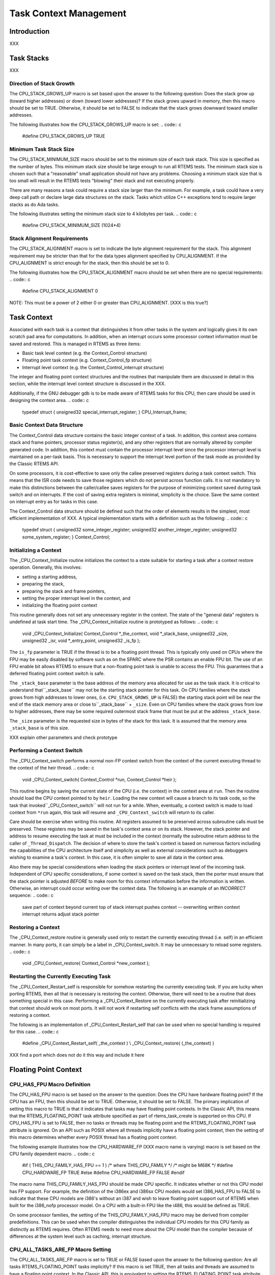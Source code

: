 .. comment SPDX-License-Identifier: CC-BY-SA-4.0

Task Context Management
#######################

Introduction
============

XXX

Task Stacks
===========

XXX

Direction of Stack Growth
-------------------------

The CPU_STACK_GROWS_UP macro is set based upon the answer to the following
question: Does the stack grow up (toward higher addresses) or down (toward
lower addresses)?  If the stack grows upward in memory, then this macro
should be set to TRUE.  Otherwise, it should be set to FALSE to indicate
that the stack grows downward toward smaller addresses.

The following illustrates how the CPU_STACK_GROWS_UP macro is set:
.. code:: c

    #define CPU_STACK_GROWS_UP               TRUE

Minimum Task Stack Size
-----------------------

The CPU_STACK_MINIMUM_SIZE macro should be set to the minimum size of each
task stack.  This size is specified as the number of bytes.  This minimum
stack size should be large enough to run all RTEMS tests.  The minimum
stack size is chosen such that a "reasonable" small application should not
have any problems.  Choosing a minimum stack size that is too small will
result in the RTEMS tests "blowing" their stack and not executing
properly.

There are many reasons a task could require a stack size larger than the
minimum.  For example, a task could have a very deep call path or declare
large data structures on the stack.  Tasks which utilize C++ exceptions
tend to require larger stacks as do Ada tasks.

The following illustrates setting the minimum stack size to 4 kilobytes
per task.
.. code:: c

    #define CPU_STACK_MINIMUM_SIZE          (1024*4)

Stack Alignment Requirements
----------------------------

The CPU_STACK_ALIGNMENT macro is set to indicate the byte alignment
requirement for the stack.  This alignment requirement may be stricter
than that for the data types alignment specified by CPU_ALIGNMENT.  If the
CPU_ALIGNMENT is strict enough for the stack, then this should be set to
0.

The following illustrates how the CPU_STACK_ALIGNMENT macro should be set
when there are no special requirements:
.. code:: c

    #define CPU_STACK_ALIGNMENT        0

NOTE:  This must be a power of 2 either 0 or greater than CPU_ALIGNMENT. \[XXX is this true?]

Task Context
============

Associated with each task is a context that distinguishes it from other
tasks in the system and logically gives it its own scratch pad area for
computations.  In addition, when an interrupt occurs some processor
context information must be saved and restored.  This is managed in RTEMS
as three items:

- Basic task level context (e.g. the Context_Control structure)

- Floating point task context (e.g. Context_Control_fp structure)

- Interrupt level context (e.g.  the Context_Control_interrupt
  structure)

The integer and floating point context structures and the routines that
manipulate them are discussed in detail in this section, while the
interrupt level context structure is discussed in the XXX.

Additionally, if the GNU debugger gdb is to be made aware of RTEMS tasks
for this CPU, then care should be used in designing the context area.
.. code:: c

    typedef struct {
    unsigned32 special_interrupt_register;
    } CPU_Interrupt_frame;

Basic Context Data Structure
----------------------------

The Context_Control data structure contains the basic integer context of a
task.  In addition, this context area contains stack and frame pointers,
processor status register(s), and any other registers that are normally
altered by compiler generated code.  In addition, this context must
contain the processor interrupt level since the processor interrupt level
is maintained on a per-task basis.  This is necessary to support the
interrupt level portion of the task mode as provided by the Classic RTEMS
API.

On some processors, it is cost-effective to save only the callee preserved
registers during a task context switch.  This means that the ISR code
needs to save those registers which do not persist across function calls.
It is not mandatory to make this distinctions between the caller/callee
saves registers for the purpose of minimizing context saved during task
switch and on interrupts.  If the cost of saving extra registers is
minimal, simplicity is the choice.  Save the same context on interrupt
entry as for tasks in this case.

The Context_Control data structure should be defined such that the order
of elements results in the simplest, most efficient implementation of XXX.
A typical implementation starts with a definition such as the following:
.. code:: c

    typedef struct {
    unsigned32 some_integer_register;
    unsigned32 another_integer_register;
    unsigned32 some_system_register;
    } Context_Control;

Initializing a Context
----------------------

The _CPU_Context_Initialize routine initializes the context to a state
suitable for starting a task after a context restore operation.
Generally, this involves:

- setting a starting address,

- preparing the stack,

- preparing the stack and frame pointers,

- setting the proper interrupt level in the context, and

- initializing the floating point context

This routine generally does not set any unnecessary register in the
context.  The state of the "general data" registers is undefined at task
start time. The _CPU_Context_initialize routine is prototyped as follows:
.. code:: c

    void _CPU_Context_Initialize(
    Context_Control \*_the_context,
    void            \*_stack_base,
    unsigned32       _size,
    unsigned32       _isr,
    void            \*_entry_point,
    unsigned32       _is_fp
    );

The ``is_fp`` parameter is TRUE if the thread is to be a floating point
thread.  This is typically only used on CPUs where the FPU may be easily
disabled by software such as on the SPARC where the PSR contains an enable
FPU bit.  The use of an FPU enable bit allows RTEMS to ensure that a
non-floating point task is unable to access the FPU.  This guarantees that
a deferred floating point context switch is safe.

The ``_stack_base`` parameter is the base address of the memory area
allocated for use as the task stack.  It is critical to understand that``_stack_base`` may not be the starting stack pointer for this task.
On CPU families where the stack grows from high addresses to lower ones,
(i.e. ``CPU_STACK_GROWS_UP`` is FALSE) the starting stack point
will be near the end of the stack memory area or close to``_stack_base`` + ``_size``.  Even on CPU families where the stack
grows from low to higher addresses, there may be some required
outermost stack frame that must be put at the address ``_stack_base``.

The ``_size`` parameter is the requested size in bytes of the stack for
this task.  It is assumed that the memory area ``_stack_base``
is of this size.

XXX explain other parameters and check prototype

Performing a Context Switch
---------------------------

The _CPU_Context_switch performs a normal non-FP context switch from the
context of the current executing thread to the context of the heir thread.
.. code:: c

    void _CPU_Context_switch(
    Context_Control  \*run,
    Context_Control  \*heir
    );

This routine begins by saving the current state of the
CPU (i.e. the context) in the context area at ``run``.
Then the routine should load the CPU context pointed to
by ``heir``.  Loading the new context will cause a
branch to its task code, so the task that invoked``_CPU_Context_switch`` will not run for a while.
When, eventually, a context switch is made to load
context from ``*run`` again, this task will resume
and ``_CPU_Context_switch`` will return to its caller.

Care should be exercise when writing this routine.  All
registers assumed to be preserved across subroutine calls
must be preserved.  These registers may be saved in
the task's context area or on its stack.  However, the
stack pointer and address to resume executing the task
at must be included in the context (normally the subroutine
return address to the caller of ``_Thread_Dispatch``.
The decision of where to store the task's context is based
on numerous factors including the capabilities of
the CPU architecture itself and simplicity as well
as external considerations such as debuggers wishing
to examine a task's context.  In this case, it is
often simpler to save all data in the context area.

Also there may be special considerations
when loading the stack pointers or interrupt level of the
incoming task.  Independent of CPU specific considerations,
if some context is saved on the task stack, then the porter
must ensure that the stack pointer is adjusted *BEFORE*
to make room for this context information before the
information is written.  Otherwise, an interrupt could
occur writing over the context data.  The following is
an example of an *INCORRECT* sequence:
.. code:: c

    save part of context beyond current top of stack
    interrupt pushes context -- overwriting written context
    interrupt returns
    adjust stack pointer

Restoring a Context
-------------------

The _CPU_Context_restore routine is generally used only to restart the
currently executing thread (i.e. self) in an efficient manner.  In many
ports, it can simply be a label in _CPU_Context_switch. It may be
unnecessary to reload some registers.
.. code:: c

    void _CPU_Context_restore(
    Context_Control \*new_context
    );

Restarting the Currently Executing Task
---------------------------------------

The _CPU_Context_Restart_self is responsible for somehow restarting the
currently executing task.  If you are lucky when porting RTEMS, then all
that is necessary is restoring the context.  Otherwise, there will need to
be a routine that does something special in this case.  Performing a
_CPU_Context_Restore on the currently executing task after reinitializing
that context should work on most ports.  It will not work if restarting
self conflicts with the stack frame assumptions of restoring a context.

The following is an implementation of _CPU_Context_Restart_self that can
be used when no special handling is required for this case.
.. code:: c

    #define _CPU_Context_Restart_self( _the_context ) \\
    _CPU_Context_restore( (_the_context) )

XXX find a port which does not do it this way and include it here

Floating Point Context
======================

CPU_HAS_FPU Macro Definition
----------------------------

The CPU_HAS_FPU macro is set based on the answer to the question: Does the
CPU have hardware floating point?  If the CPU has an FPU, then this should
be set to TRUE.  Otherwise, it should be set to FALSE.  The primary
implication of setting this macro to TRUE is that it indicates that tasks
may have floating point contexts.  In the Classic API, this means that the
RTEMS_FLOATING_POINT task attribute specified as part of rtems_task_create
is supported on this CPU.  If CPU_HAS_FPU is set to FALSE, then no tasks
or threads may be floating point and the RTEMS_FLOATING_POINT task
attribute is ignored.  On an API such as POSIX where all threads
implicitly have a floating point context, then the setting of this macro
determines whether every POSIX thread has a floating point context.

The following example illustrates how the CPU_HARDWARE_FP (XXX macro name
is varying) macro is set based on the CPU family dependent macro.
.. code:: c

    #if ( THIS_CPU_FAMILY_HAS_FPU == 1 ) /* where THIS_CPU_FAMILY \*/
    /* might be M68K \*/
    #define CPU_HARDWARE_FP     TRUE
    #else
    #define CPU_HARDWARE_FP     FALSE
    #endif

The macro name THIS_CPU_FAMILY_HAS_FPU should be made CPU specific.  It
indicates whether or not this CPU model has FP support.  For example, the
definition of the i386ex and i386sx CPU models would set I386_HAS_FPU to
FALSE to indicate that these CPU models are i386's without an i387 and
wish to leave floating point support out of RTEMS when built for the
i386_nofp processor model.  On a CPU with a built-in FPU like the i486,
this would be defined as TRUE.

On some processor families, the setting of the THIS_CPU_FAMILY_HAS_FPU
macro may be derived from compiler predefinitions.  This can be used when
the compiler distinguishes the individual CPU models for this CPU family
as distinctly as RTEMS requires.  Often RTEMS needs to need more about the
CPU model than the compiler because of differences at the system level
such as caching, interrupt structure.

CPU_ALL_TASKS_ARE_FP Macro Setting
----------------------------------

The CPU_ALL_TASKS_ARE_FP macro is set to TRUE or FALSE based upon the
answer to the following question: Are all tasks RTEMS_FLOATING_POINT tasks
implicitly?  If this macro is set TRUE, then all tasks and threads are
assumed to have a floating point context.  In the Classic API, this is
equivalent to setting the RTEMS_FLOATING_POINT task attribute on all
rtems_task_create calls.  If the CPU_ALL_TASKS_ARE_FP macro is set to
FALSE, then the RTEMS_FLOATING_POINT task attribute in the Classic API is
honored.

The rationale for this macro is that if a function that an application
developer would not think utilize the FP unit DOES, then one can not
easily predict which tasks will use the FP hardware. In this case, this
option should be TRUE.  So far, the only CPU families for which this macro
has been to TRUE are the HP PA-RISC and PowerPC.  For the HP PA-RISC, the
HP C compiler and gcc both implicitly use the floating point registers to
perform integer multiplies.  For the PowerPC, this feature macro is set to
TRUE because the printf routine saves a floating point register whether or
not a floating point number is actually printed.  If the newlib
implementation of printf were restructured to avoid this, then the PowerPC
port would not have to have this option set to TRUE.

The following example illustrates how the CPU_ALL_TASKS_ARE_FP is set on
the PowerPC.  On this CPU family, this macro is set to TRUE if the CPU
model has hardware floating point.
.. code:: c

    #if (CPU_HARDWARE_FP == TRUE)
    #define CPU_ALL_TASKS_ARE_FP     TRUE
    #else
    #define CPU_ALL_TASKS_ARE_FP     FALSE
    #endif

NOTE: If CPU_HARDWARE_FP is FALSE, then this should be FALSE as well.

CPU_USE_DEFERRED_FP_SWITCH Macro Setting
----------------------------------------

The CPU_USE_DEFERRED_FP_SWITCH macro is set based upon the answer to the
following question:  Should the saving of the floating point registers be
deferred until a context switch is made to another different floating
point task?  If the floating point context will not be stored until
necessary, then this macro should be set to TRUE.  When set to TRUE, the
floating point context of a task will remain in the floating point
registers and not disturbed until another floating point task is switched
to.

If the CPU_USE_DEFERRED_FP_SWITCH is set to FALSE, then the floating point
context is saved each time a floating point task is switched out and
restored when the next floating point task is restored.  The state of the
floating point registers between those two operations is not specified.

There are a couple of known cases where the port should not defer saving
the floating point context.  The first case is when the compiler generates
instructions that use the FPU when floating point is not actually used.
This occurs on the HP PA-RISC for example when an integer multiply is
performed.  On the PowerPC, the printf routine includes a save of a
floating point register to support printing floating point numbers even if
the path that actually prints the floating point number is not invoked.
In both of these cases, deferred floating point context switches can not
be used.  If the floating point context has to be saved as part of
interrupt dispatching, then it may also be necessary to disable deferred
context switches.

Setting this flag to TRUE results in using a different algorithm for
deciding when to save and restore the floating point context.  The
deferred FP switch algorithm minimizes the number of times the FP context
is saved and restored.  The FP context is not saved until a context switch
is made to another, different FP task.  Thus in a system with only one FP
task, the FP context will never be saved or restored.

The following illustrates setting the CPU_USE_DEFERRED_FP_SWITCH macro on
a processor family such as the M68K or i386 which can use deferred
floating point context switches.
.. code:: c

    #define CPU_USE_DEFERRED_FP_SWITCH       TRUE

Note that currently, when in SMP configuration, deferred floating point
context switching is unavailable.

Floating Point Context Data Structure
-------------------------------------

The Context_Control_fp contains the per task information for the floating
point unit.  The organization of this structure may be a list of floating
point registers along with any floating point control and status registers
or it simply consist of an array of a fixed number of bytes.  Defining the
floating point context area as an array of bytes is done when the floating
point context is dumped by a "FP save context" type instruction and the
format is either not completely defined by the CPU documentation or the
format is not critical for the implementation of the floating point
context switch routines.  In this case, there is no need to figure out the
exact format - only the size.  Of course, although this is enough
information for RTEMS, it is probably not enough for a debugger such as
gdb.  But that is another problem.
.. code:: c

    typedef struct {
    double      some_float_register;
    } Context_Control_fp;

On some CPUs with hardware floating point support, the Context_Control_fp
structure will not be used.

Size of Floating Point Context Macro
------------------------------------

The CPU_CONTEXT_FP_SIZE macro is set to the size of the floating point
context area. On some CPUs this will not be a "sizeof" because the format
of the floating point area is not defined - only the size is.  This is
usually on CPUs with a "floating point save context" instruction.  In
general, though it is easier to define the structure as a "sizeof"
operation and define the Context_Control_fp structure to be an area of
bytes of the required size in this case.
.. code:: c

    #define CPU_CONTEXT_FP_SIZE sizeof( Context_Control_fp )

Start of Floating Point Context Area Macro
------------------------------------------

The _CPU_Context_Fp_start macro is used in the XXX routine and allows the initial pointer into a  floating point context area (used to save the floating point context) to be at an arbitrary place in the floating point context area.  This is necessary because some FP units are designed to have their context saved as a stack which grows into lower addresses.  Other FP units can be saved by simply moving registers into offsets from the base of the context area.  Finally some FP units provide a "dump context" instruction which could fill in from high to low or low to high based on the whim of the CPU designers.  Regardless, the address at which that floating point context area pointer should start within the actual floating point context area varies between ports and this macro provides a clean way of addressing this.

This is a common implementation of the _CPU_Context_Fp_start routine which
is suitable for many processors.  In particular, RISC processors tend to
use this implementation since the floating point context is saved as a
sequence of store operations.
.. code:: c

    #define _CPU_Context_Fp_start( _base, _offset ) \\
    ( (void \*) _Addresses_Add_offset( (_base), (_offset) ) )

In contrast, the m68k treats the floating point context area as a stack
which grows downward in memory.  Thus the following implementation of
_CPU_Context_Fp_start is used in that port:

.. code:: c

    XXX insert m68k version here

Initializing a Floating Point Context
-------------------------------------

The _CPU_Context_Initialize_fp routine initializes the floating point
context area passed to it to. There are a few standard ways in which to
initialize the floating point context.  The simplest, and least
deterministic behaviorally, is to do nothing.  This leaves the FPU in a
random state and is generally not a suitable way to implement this
routine.  The second common implementation is to place a "null FP status
word" into some status/control register in the FPU.  This mechanism is
simple and works on many FPUs.  Another common way is to initialize the
FPU to a known state during _CPU_Initialize and save the context (using
_CPU_Context_save_fp_context) into the special floating point context
_CPU_Null_fp_context.  Then all that is required to initialize a floating
point context is to copy _CPU_Null_fp_context to the destination floating
point context passed to it.  The following example implementation shows
how to accomplish this:
.. code:: c

    #define _CPU_Context_Initialize_fp( _destination ) \\
    { \\
    \*((Context_Control_fp \*) \*((void \**) _destination)) = \\
    _CPU_Null_fp_context; \\
    }

The _CPU_Null_fp_context is optional.  A port need only include this variable when it uses the above mechanism to initialize a floating point context.  This is typically done on CPUs where it is difficult to generate an "uninitialized" FP context.  If the port requires this variable, then it is declared as follows:
.. code:: c

    Context_Control_fp  _CPU_Null_fp_context;

Saving a Floating Point Context
-------------------------------

The _CPU_Context_save_fp_context routine is responsible for saving the FP
context at \*fp_context_ptr.  If the point to load the FP context from is
changed then the pointer is modified by this routine.

Sometimes a macro implementation of this is in cpu.h which dereferences
the \** and a similarly named routine in this file is passed something like
a (Context_Control_fp \*).  The general rule on making this decision is to
avoid writing assembly language.
.. code:: c

    void _CPU_Context_save_fp(
    void \**fp_context_ptr
    )

Restoring a Floating Point Context
----------------------------------

The _CPU_Context_restore_fp_context is responsible for restoring the FP
context at \*fp_context_ptr.  If the point to load the FP context from is
changed then the pointer is modified by this routine.

Sometimes a macro implementation of this is in cpu.h which dereferences
the \** and a similarly named routine in this file is passed something like
a (Context_Control_fp \*).  The general rule on making this decision is to
avoid writing assembly language.
.. code:: c

    void _CPU_Context_restore_fp(
    void \**fp_context_ptr
    );

.. COMMENT: COPYRIGHT (c) 1988-2002.

.. COMMENT: On-Line Applications Research Corporation (OAR).

.. COMMENT: All rights reserved.

